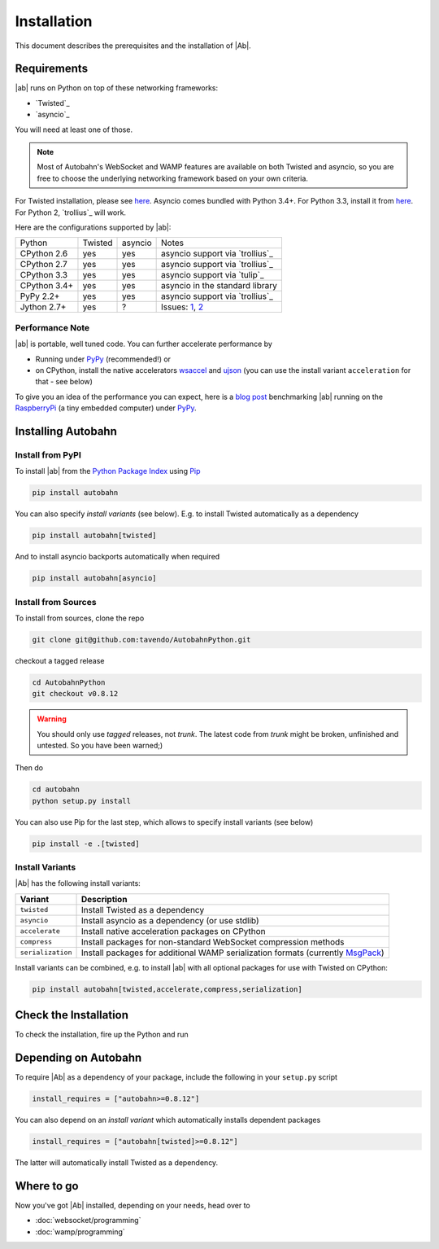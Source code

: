 Installation
============

This document describes the prerequisites and the installation of |Ab|.

Requirements
------------

|ab| runs on Python on top of these networking frameworks:

* `Twisted`_
* `asyncio`_

You will need at least one of those.

.. note::
   Most of Autobahn's WebSocket and WAMP features are available on both Twisted and asyncio, so you are free to choose the underlying networking framework based on your own criteria.

For Twisted installation, please see `here <http://twistedmatrix.com/>`_. Asyncio comes bundled with Python 3.4+. For Python 3.3, install it from `here <https://pypi.python.org/pypi/asyncio>`_. For Python 2, `trollius`_ will work.

Here are the configurations supported by |ab|:

+---------------+-----------+---------+---------------------------------+
| Python        | Twisted   | asyncio | Notes                           |
+---------------+-----------+---------+---------------------------------+
| CPython 2.6   | yes       | yes     | asyncio support via `trollius`_ |
+---------------+-----------+---------+---------------------------------+
| CPython 2.7   | yes       | yes     | asyncio support via `trollius`_ |
+---------------+-----------+---------+---------------------------------+
| CPython 3.3   | yes       | yes     | asyncio support via `tulip`_    |
+---------------+-----------+---------+---------------------------------+
| CPython 3.4+  | yes       | yes     | asyncio in the standard library |
+---------------+-----------+---------+---------------------------------+
| PyPy 2.2+     | yes       | yes     | asyncio support via `trollius`_ |
+---------------+-----------+---------+---------------------------------+
| Jython 2.7+   | yes       | ?       | Issues: `1`_, `2`_              |
+---------------+-----------+---------+---------------------------------+

.. _1: http://twistedmatrix.com/trac/ticket/3413
.. _2: http://twistedmatrix.com/trac/ticket/6746

Performance Note
~~~~~~~~~~~~~~~~

|ab| is portable, well tuned code. You can further accelerate performance by

* Running under `PyPy <http://pypy.org/>`_ (recommended!) or
* on CPython, install the native accelerators `wsaccel <https://pypi.python.org/pypi/wsaccel/>`_ and `ujson <https://pypi.python.org/pypi/ujson/>`_ (you can use the install variant ``acceleration`` for that - see below)

To give you an idea of the performance you can expect, here is a `blog post <http://tavendo.com/blog/post/autobahn-pi-benchmark/>`_ benchmarking |ab| running on the `RaspberryPi <http://www.raspberrypi.org/>`_ (a tiny embedded computer) under `PyPy <http://pypy.org/>`_.


Installing Autobahn
-------------------

Install from PyPI
~~~~~~~~~~~~~~~~~

To install |ab| from the `Python Package Index <http://pypi.python.org/pypi/autobahn>`_ using `Pip <http://www.pip-installer.org/en/latest/installing.html>`_

.. code-block:: sh

   pip install autobahn

You can also specify *install variants* (see below). E.g. to install Twisted automatically as a dependency

.. code-block:: sh

   pip install autobahn[twisted]

And to install asyncio backports automatically when required

.. code-block:: sh

   pip install autobahn[asyncio]


Install from Sources
~~~~~~~~~~~~~~~~~~~~

To install from sources, clone the repo

.. code-block:: sh

   git clone git@github.com:tavendo/AutobahnPython.git

checkout a tagged release

.. code-block:: sh

   cd AutobahnPython
   git checkout v0.8.12

.. warning::
   You should only use *tagged* releases, not *trunk*. The latest code from *trunk* might be broken, unfinished and untested. So you have been warned;)

Then do

.. code-block:: sh

   cd autobahn
   python setup.py install

You can also use Pip for the last step, which allows to specify install variants (see below)

.. code-block:: sh

   pip install -e .[twisted]


Install Variants
~~~~~~~~~~~~~~~~

|Ab| has the following install variants:

+-------------------+--------------------------------------------------------------------------------------------------------+
| **Variant**       | **Description**                                                                                        |
+-------------------+--------------------------------------------------------------------------------------------------------+
| ``twisted``       | Install Twisted as a dependency                                                                        |
+-------------------+--------------------------------------------------------------------------------------------------------+
| ``asyncio``       | Install asyncio as a dependency (or use stdlib)                                                        |
+-------------------+--------------------------------------------------------------------------------------------------------+
| ``accelerate``    | Install native acceleration packages on CPython                                                        |
+-------------------+--------------------------------------------------------------------------------------------------------+
| ``compress``      | Install packages for non-standard WebSocket compression methods                                        |
+-------------------+--------------------------------------------------------------------------------------------------------+
| ``serialization`` | Install packages for additional WAMP serialization formats (currently `MsgPack <http://msgpack.org>`_) |
+-------------------+--------------------------------------------------------------------------------------------------------+

Install variants can be combined, e.g. to install |ab| with all optional packages for use with Twisted on CPython:

.. code-block:: sh

   pip install autobahn[twisted,accelerate,compress,serialization]


Check the Installation
----------------------

To check the installation, fire up the Python and run

.. doctest::

   >>> from autobahn import __version__
   >>> print(__version__)
   0.8.12


Depending on Autobahn
---------------------

To require |Ab| as a dependency of your package, include the following in your ``setup.py`` script

.. code-block:: python

   install_requires = ["autobahn>=0.8.12"]

You can also depend on an *install variant* which automatically installs dependent packages

.. code-block:: python

   install_requires = ["autobahn[twisted]>=0.8.12"]

The latter will automatically install Twisted as a dependency.


Where to go
-----------

Now you've got |Ab| installed, depending on your needs, head over to

* :doc:`websocket/programming`
* :doc:`wamp/programming`

